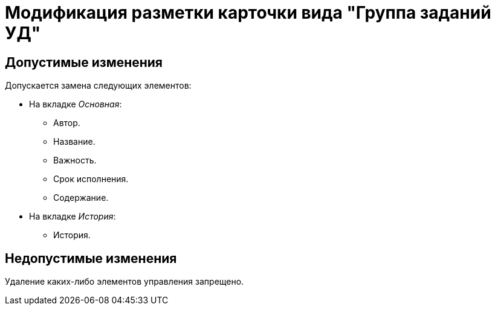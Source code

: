 = Модификация разметки карточки вида "Группа заданий УД"

== Допустимые изменения

Допускается замена следующих элементов:

* На вкладке _Основная_:
** Автор.
** Название.
** Важность.
** Срок исполнения.
** Содержание.
* На вкладке _История_:
** История.

== Недопустимые изменения

Удаление каких-либо элементов управления запрещено.

